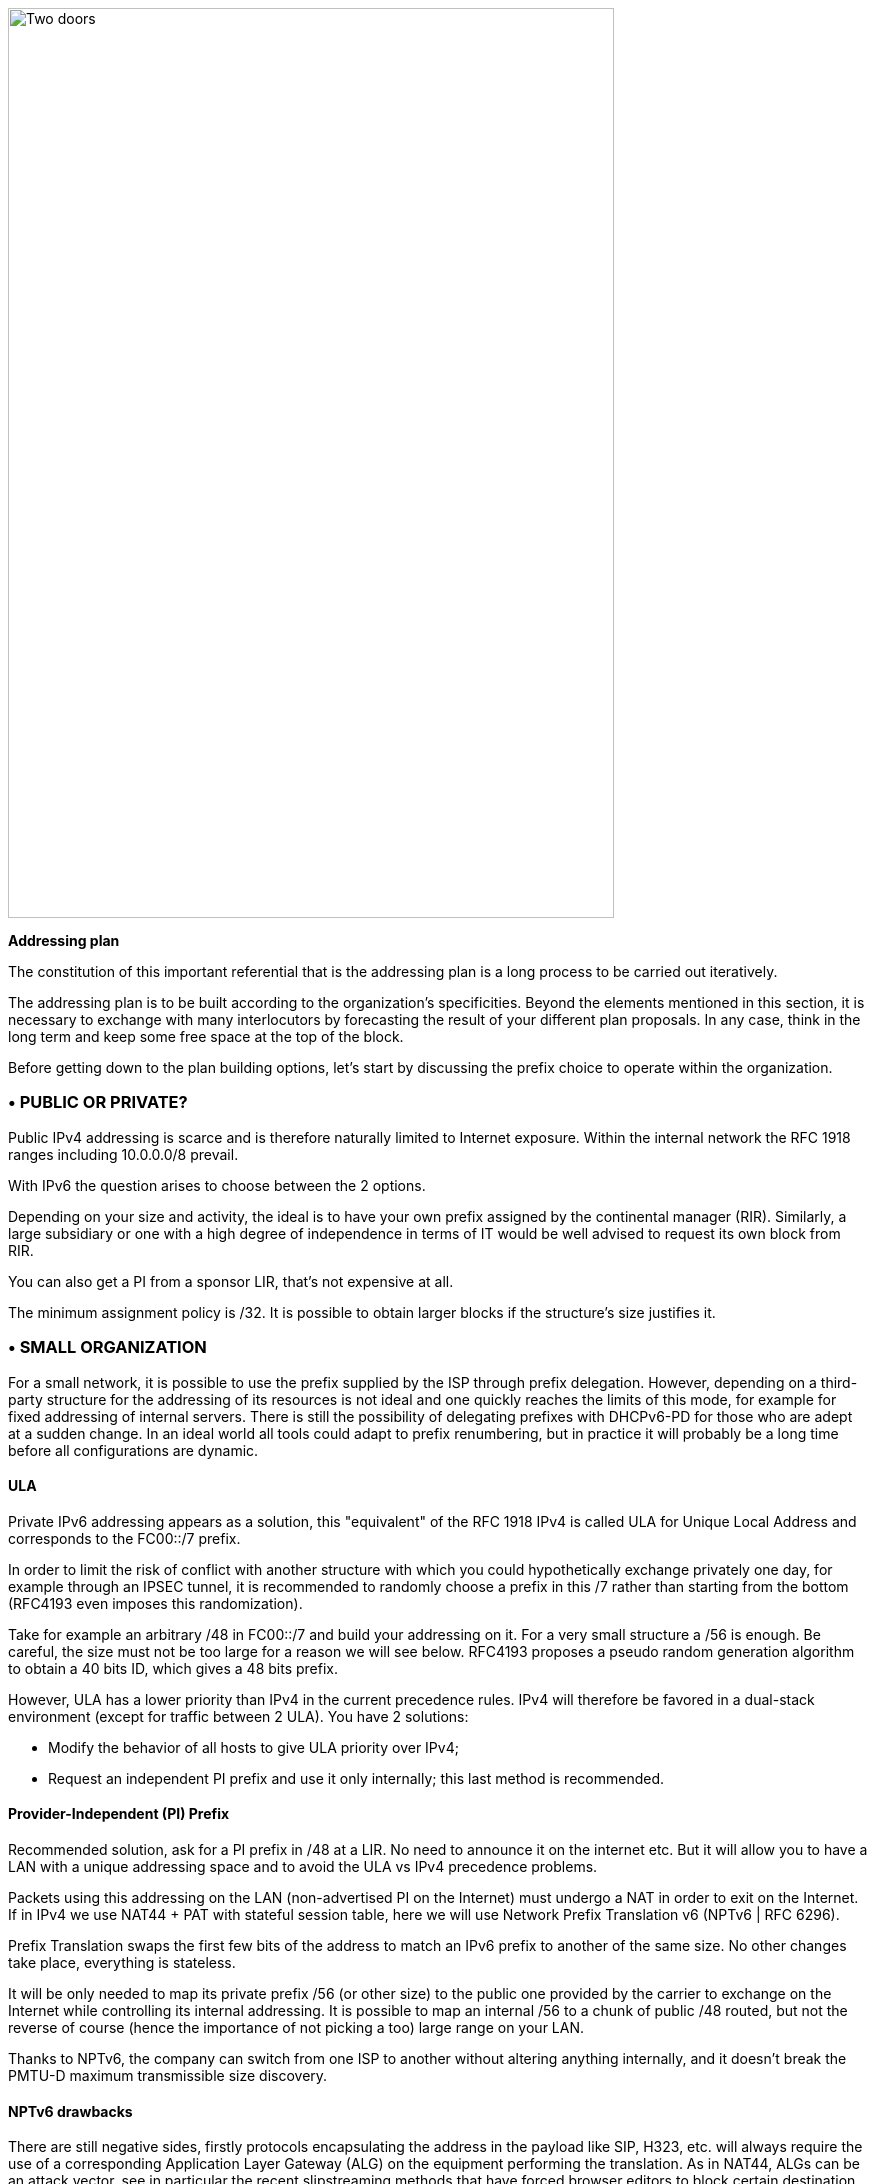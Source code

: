 image::images/image04_01_doors.jpeg[Two doors,width=606,height=910]

<<<
    
[big]#*Addressing plan*#

The constitution of this important referential that is the addressing plan is a long process to be carried out iteratively.

The addressing plan is to be built according to the organization's specificities. 
Beyond the elements mentioned in this section, it is necessary to exchange with many interlocutors by forecasting the result of your different plan proposals. 
In any case, think in the long term and keep some free space at the top of the block.

Before getting down to the plan building options, let's start by discussing the prefix choice to operate within the organization.

//save character ◗
=== • PUBLIC OR PRIVATE?

Public IPv4 addressing is scarce and is therefore naturally limited to Internet exposure. 
Within the internal network the RFC 1918 ranges including 10.0.0.0/8 prevail.

With IPv6 the question arises to choose between the 2 options.

Depending on your size and activity, the ideal is to have your own prefix assigned by the continental manager (RIR). 
Similarly, a large subsidiary or one with a high degree of independence in terms of IT would be well advised to request its own block from RIR.

You can also get a PI from a sponsor LIR, that’s not expensive at all.

The minimum assignment policy is /32. 
It is possible to obtain larger blocks if the structure's size justifies it.

=== • SMALL ORGANIZATION

For a small network, it is possible to use the prefix supplied by the ISP through prefix delegation. 
However, depending on a third-party structure for the addressing of its resources is not ideal and one quickly reaches the limits of this mode, for example for fixed addressing of internal servers. 
There is still the possibility of delegating prefixes with DHCPv6-PD for those who are adept at a sudden change. 
In an ideal world all tools could adapt to prefix renumbering, but in practice it will probably be a long time before all configurations are dynamic.

//[#_Toc88922671 .anchor]####ULA
==== ULA
Private IPv6 addressing appears as a solution, this "equivalent" of the RFC 1918 IPv4 is called ULA for Unique Local Address and corresponds to the FC00::/7 prefix.

In order to limit the risk of conflict with another structure with which you could hypothetically exchange privately one day, for example through an IPSEC tunnel, it is recommended to randomly choose a prefix in this /7 rather than starting from the bottom (RFC4193 even imposes this randomization).

Take for example an arbitrary /48 in FC00::/7 and build your addressing on it. 
For a very small structure a /56 is enough. 
Be careful, the size must not be too large for a reason we will see below. 
RFC4193 proposes a pseudo random generation algorithm to obtain a 40 bits ID, which gives a 48 bits prefix.

However, ULA has a lower priority than IPv4 in the current precedence rules. 
IPv4 will therefore be favored in a dual-stack environment (except for traffic between 2 ULA). 
You have 2 solutions:

* Modify the behavior of all hosts to give ULA priority over IPv4;
* Request an independent PI prefix and use it only internally; this last method is recommended.

//[#_Toc88922672 .anchor]####Provider-Independent (PI) Prefix
==== Provider-Independent (PI) Prefix

Recommended solution, ask for a PI prefix in /48 at a LIR. 
No need to announce it on the internet etc. 
But it will allow you to have a LAN with a unique addressing space and to avoid the ULA vs IPv4 precedence problems.

Packets using this addressing on the LAN (non-advertised PI on the Internet) must undergo a NAT in order to exit on the Internet. 
If in IPv4 we use NAT44 + PAT with stateful session table, here we will use Network Prefix Translation v6 (NPTv6 | RFC 6296).

Prefix Translation swaps the first few bits of the address to match an IPv6 prefix to another of the same size. 
No other changes take place, everything is stateless.

It will be only needed to map its private prefix /56 (or other size) to the public one provided by the carrier to exchange on the Internet while controlling its internal addressing. 
It is possible to map an internal /56 to a chunk of public /48 routed, but not the reverse of course (hence the importance of not picking a too) large range on your LAN.

Thanks to NPTv6, the company can switch from one ISP to another without altering anything internally, and it doesn't break the PMTU-D maximum transmissible size discovery.

//[#_Toc88922673 .anchor]####NPTv6 drawbacks
==== NPTv6 drawbacks

There are still negative sides, firstly protocols encapsulating the address in the payload like SIP, H323, etc. will always require the use of a corresponding Application Layer Gateway (ALG) on the equipment performing the translation. 
As in NAT44, ALGs can be an attack vector, see in particular the recent slipstreaming methods that have forced browser editors to block certain destination ports.

Secondly you will need to synchronize your DNS records between the internal DNS zone (non-announced PI or ULA depending of your choice) and the external zone version for exposed services. 
So, you don’t mistakenly publish an AAAA record with an unreachable IP on the internet in one hand, and you don’t use the Global Routable IP internally on the other hand as it would imply tromboning through the NPTv6 platform. 
For example, a LAN client requesting a DMZ server should reach it using directly towards its internal address (ULA or non-announced PI).

Oh, and don’t forget to create PTR for both types of address, it’s important for some services like SMTP MX as this is part of anti-spam checks. 
Hopefully there are mechanisms enabling to auto generate PTR.

=== • LARGE ORGANIZATION

Start by obtaining a public PI (Provider Independent) prefix, or several in the case of subsidiaries or a multi-continental geographical presence.

Some specificities must be taken into account before building your plan.

Your BGP public announcements cannot, by convention, be smaller than /48. 
(Similar situation to /24 IPv4). 
However, there is no need to dedicate an advertisable prefix that would correspond only to the exposed servers, we will see why.

IPv4 and the omnipresence of NAT44+PAT have brought practices that it is no longer necessary to reproduce in IPv6, in particular the false security feeling offered by NAT44 in inbound. 
The diode aspect is inherently present because of the session tracking requirement, so it is stateful. 
And while it is normal not to have upnp auto-port forwarding as found on consumer equipment, it is more difficult to guard against recent slipstreaming attacks using ALGs as mentioned above.

A stateful NAT + PAT equivalent existed in IPv6, but its use is not recommended. 
In fact NAT-PT (NAT Protocol Translator RFC 2766, not to be confused with NPTv6) is simply not usable and has been archived, see RFC 4966 which states the reasons why this mechanism has been discontinued.

Thus you will sometimes find security recommendations which are to have an internal network in private IPv6, to use NAT in exit in order to make its addressing plan invisible to the outside, etc.

These recommendations are just reminiscent of the IPv4 habits, as well as the fact that using private internal addressing with NPTv6 prefix translation to exit the network has no security interest for a large company, and does not hide the details of the internal plan at all, since it simply switches the first few bits of the address. 
It is important to remember that NAT does not protect, only a firewall with the right ACLs and possibly inspection are effective.

The whole Information System should be addressed with the global public prefix assigned to the company.

//[#_Toc88922675 .anchor]####Management of direct internet access
==== Management of direct internet access

NPTv6 prefix translation can still be used for other situations. 
Let's take a company that wants to use local breakout (LBO) on its campuses in order to reach Internet resources (a SaaS application, for example) without going through its datacenter. 
The traffic will then have to go from an address that belongs to the company to one that is provided by the local internet carrier of the campus.

Note that this frequent use is a reason to have site prefixes based on a geographical assignment. 
This enables you to have only one NPTv6 rule. 
If your site addressing is fragmented you will have to map each local /64 to a /64 belonging to the prefix provided by the local carrier (typically a /48). 
This means more rules and more work.

A more subtle deviation from this local breakout use case, if the campus is very large and the local carrier allows it, it is possible for the site to advertise its own /48 (or more) via BGP directly on the Internet.

In this case, the site's devices use the addresses of a prefix that we will call "Site" /48, this prefix is not announced but a larger prefix "Global" /32 which includes it is announced by the datacenter. 
Finally, the site announces locally and directly on the Internet a prefix "LBO" /48 which also belongs to the global /32. 
This setup would cause a huge increment in internet BGP Fullview but would be still usable if the plan allows for a route aggregation at the carrier edge.

The local rule of NPTv6 translates the Site/48 prefix into LBO/48 at the local internet exit. 
The operation of the routing decisions of BGP privileging fine routes will allow the whole to function without conflict, with thus this time IPs which all belong to the company. 
If we have several sites in this situation with the same provider, it would be smart to ask to aggregate the announcements.

Finally, some traffic will leave the site directly via the LBO prefix, while other traffic that must undergo more advanced processing in DC will leave via the Site prefix (depending on the configuration of the workstations' proxification).

The emergence of so-called "SASE" (Secure Access Service Edge) solutions can make it possible to dispense with DC processing altogether, in which case it is no longer necessary to use two prefixes with NPTv6.

The latency gain offered by LBO can be significant, as the DC and its dependencies are no longer used. 
However, the same level of security must be ensured in terms of filtering, antivirus analysis, etc. 
The strategy will therefore vary between authorizing some of the flows (recipients with a sufficient level of trust) and all Internet traffic, depending on the level of protection that can be achieved. 
Whether it is provided locally via VNFs, SASE or via a Cloud solution.


image::images/image04_02_nptv6.svg[Schema of NPTv6,width=566,height=318,title="Schema of NPTv6 PI+FAI"]

For infrastructures that need to be completely isolated from the Internet and any partner (such as a SCADA network), it is possible to use ULA addresses. 
This does not prevent rebound attacks from another internal system, firewalls are sufficient to block traffic at the edge of these networks anyway. 
The contribution of ULA is therefore almost null and remains a subjective choice. 
Again, we recall that ULA has a lower priority than IPv4 in the current precedence rules. 
IPv4 will therefore be preferred in a dual-stack environment.

=== • LOGICAL GROUPS

Historically, IPv4 accustomed us to assign ranges by location in order to minimize the number of routes by summarizing, more recently some projects might have made the opposite assessment, i.e. assigning the geographical location from a block dedicated to a specific use as in a WiFi deployment project in agencies or IoT.

This last case is beneficial to filtering because it is focused on usage rather than location.

The choice is especially important because, unlike IPv4, you cannot use a mask, only the prefix to filter.

In IPv4, it is possible, even if rarely used, to use for example the wildcard 0.0.240.0 to select n identical hosts from different subnets. 
In v6 this disappears.

If devices support a large number of routes, manual rules applied to routes would become complex to implement with a usage-centric plan, and we already know that despite automation and the arrival of SDN on different perimeters, BGP will remain the way to interconnect "black boxes" between them. 
Nevertheless, it would still be possible to use scripts and a route server like https://bird.network.cz/[bird] or https://frrouting.org/[FFRouting] to automatically perform classifications and apply policies or simply to make the best use of communities on announcements.

The 2 geo or type centric options have advantages and disadvantages, which can be compensated by automation (Consolidation of filtering rules VS Consolidation of routes and sites). 
As stated before with NPTv6 explanation, it’s easier to base addressing on location.

=== • BUILDING BLOCKS

The slicing can privilege the multiples of 4 bits (hexadecimal characters), /32, /48, /52 etc in order to facilitate reading, tendency which corresponds to our habit of slicing the IPv4 by octet and which leads to waste in the exact case of v4.

The grouping of 4 characters is called a Hextet, for example: A9B4:

Each hexa character can be named a nibble.

Therefore, we remind that if v6 offers a large number of addresses, this should not be an invitation to waste, we will avoid, for example, leetspeak such as ”c01d:c01a:c0fe” / “cold cola cofe” within the prefix/network ID.

One can immediately think of associating these blocks of characters with:

* Legal Entity / Sector of Activity;
* Geographic location ID;
* Network type;
* VLAN or VNI number;
* Operator;
* Device Model.

Numerical elements can be kept as they are, taking more space, or encoded in hexadecimal, eliminating human readability.

For example, to store the VLAN number, from 0 to 4094 (12 bits) we have the choice:

* 4 0 9 6 which is 4 characters so 16 bits;
* F F E or 3 characters to form 4094 in hexadecimal, with a free hexa character remaining in the hextet x F F E.

In the case where we create a new reference frame, like the network types, it would be better to write them directly in hexadecimal if the division allows it.

If we go back to the list of building blocks, some of them have a life cycle unsuitable for integration in an addressing plan. 
For example, the carrier may change in the meantime, as may the manufacturer and model of a level 3 device. 
(We know from experience that the maintenance and change would not be passed on because "it works well as it is"). 
We will later see an exception for interconnection.

In the datacenter, the same thing will happen with VLANs, the use of E-VPN + VxLAN technologies with a 24-bit VNI number will relegate the VLAN to the background, the same goes for proprietary segmentation technologies that integrate notions of client tenant, resource pool, etc.

From this we can deduce that the plan must only integrate elements that are relevant and static in time, which gives us:

* The division / entity at a high level in order to allow the breakdown of the structure (as is done in an Active Directory);
* The location either by continental tree / plate / site, or by the numbered site code;
* The type of network, with subcategories to facilitate the management of filtering and to delegate part of the addressing plan.

=== • PREFIX SIZE

//[#_Toc88922679 .anchor]####Standard
==== Standard
From the outset, /64 appears to be the unalterable standard for a network (RFC 4291), particularly for the auto-configuration mechanism SLAAC to work.

image::images/image04_03_slash64warfront.png[The /64 RFC warfront,width=546,height=279,title="Is a standard actually a standard?"]

//==== image:extracted-media/media/image40.svg[extracted-media/media/image40,width=68,height=49] 

The norm is /64, using anything else to connect hosts might cause unexpected behavior or incompatibilities.

Regarding site prefixes, the recommendations have also evolved, RFC 6177 adjusts the prefix to the real need, whereas previously /48 was mandatory.

Operators generally assign a /56 or /60 to domestic customers, and /48 to professionals. 
The terminal networks are always in /64, except for the interconnections.

//[#_Toc88922680 .anchor]####Interconnection
==== Interconnection

Carriers seem to recommend /125 interconnections. 
In order to cut between 2 hexadecimal characters, it would be a good idea to provide /124 in the plan and use the 125th for failover when changing equipment or provider.

This reservation does not prevent you from setting the point-to-point interfaces to /127.

These reservations for interconnections and loopbacks can be inherited from the site addressing, or on the contrary from a /64 prefix dedicated to be divided into /124 and more for interconnections.

In the latter case you will need to advertise many fine routes on your network.

Building interconnections with link-locals works but has many drawbacks detailed in RFC 7404 (no interface ICMP return because not routable but loopback one instead, address that changes in case of hardware replacement as auto based on EUI-64 MAC, etc.) 
On the other hand, one of the big advantages is the lightening of the routing tables as well as the reduction of the attack surface. 
The path tracing aspect with link-local can be retrieved with RFC 5837. 
The choice will therefore generally be different between a corporate network VS a large ISP or a GIX exchange point.

You can build your interco /124 prefix with the BGP AS number of the third party, the router ID, etc. 
In short everything that will help you in your daily tasks.

Be careful with IPAMs, they often refuse to let you register anything else than /64, however it is not abnormal to have interconnections with long prefixes.

Apart from interconnections, /64 is the current standard and it would be a shame to venture to use something else.

[IMPORTANT]
====
*Some RFC drafts aim at allowing SLAAC to provide something else than /64, see draft-mishra-v6ops-variable-slaac-problem-stmt and draft-mishra-6man-variable-slaac. These drafts try to solve the problem of subdivision of a single /64 provided for example by a mobile carrier via 3GPP link. The objective is to be able to create different networks on mobile micro-infrastructures, typically a router with multiple client networks or a connected vehicle whose different internal networks sometimes use Ethernet, sometimes BUS and cannot be bridged. It is even necessary to have direct exchange networks with neighboring vehicles (V2V). Future will tell if theses drafts become a standard or if they are abandoned in the event all carriers start supporting DHCP-PD on cell phones with /56 via 3GPP as it is often the case for home connections.*
====

=== • COMMON SERCVICES ADDRESSES

For convenience, it is interesting to assign short addresses to services for which the IP must often be entered manually, of course first of all the DNS servers, but also the routers' interfaces.

Thus, the address set at the very beginning of an organization, pre:fix:0000:0000:... should be dedicated to fine allocations to facilitate the work of the operators/administrators by allowing them to retain them from the top.

On each plan level, regional plate, site... it would be good to reserve the 0 and 1 for services using shortened addresses. 
Again, to facilitate day-to-day tasks.

However, do not forget to not put all instances of the same service within the same prefix. 
Having for example all the DNS or SMTP relays in the same prefix and therefore depending on the same route is not a good practice. 
In case of a routing incident affecting this prefix you can have as many physical and/or logical instances of the service as possible, it will still result in a blackout.

=== • TIME-SCALE EVOLUTION

In order to accommodate migrations at different levels, migration bits can be implemented.

A network migration bit can facilitate changes in hardware, WAN links etc. 
This bit should be 64th in order to be taken into account in /63 filtering rules. 
It would allow transitions of subnets, VLANs, devices in a progressive way without any other modification since the ACLs in /63 would encompass the 2 usable /64.

For example, a campus changes its core and migrates to a MAN at the same time. 
The new networks are set with the transition bit and routed in parallel with the old ones. 
Business tests can take place on the new infrastructure before the migration thanks to the wide filtering including this bit. 
This avoids big bang migrations and limits the discovery of post migration incidents.

At the next changeover the bit is toggled. 
No state between 0 and 1 is preferred.

Any operation involving a change of equipment, operator, move, etc. is therefore greatly facilitated.

However, it is important to prevent the announcement of a twin network that would unintentionally take advantage of global filtering rules. 
Monitoring the origin of routes belonging to the same migration pair is a necessity.

In a more general manner, keep place for future frames of reference. 
This to allow to cope with new architectures without requiring top level new blocks.

image::images/image04_04_plan.png[Frame hierarchy,width=568,height=232,title="Example of reference frame hierarchy"]

//==== image:extracted-media/media/image40.svg[extracted-media/media/image40,width=68,height=49] 

=== • USE OF HOST NUMBER 0

In IPv6 there is no more network number address nor broadcast address, all possible addresses can be assigned to the hosts.

However, bad regex are sometimes present in configuration fields of applications. 
One can find bugs in systems that do not support being configured with an address ending in ::0, for example 2001:db8:abcd:1234::/64. 
Sometimes on their interface or on the interface of a third party element like the DNS or NTP server address.

Also, we recommend avoiding addresses with host numbers in 0 at a minimum for servers that may be configured literally in devices such as printers, cameras, and any embedded equipment.

Using DNS limits the risk, except for DNS itself. 
Keeping a final 1 to the addresses of your DNS servers can prevent this type of problem, even if it tends to disappear.

The use of this first available address also raises the question of the confusion risk between address and prefix. 
In IPv4 the network address can never be used for a host (except in the particular case of /31 RFC 3021 intercos) whereas in IPv6 it is possible to have the same address indicating a prefix and a host, the size of the prefix being then the only delimiting factor. 
For example a host 2001:db8:abcd:1234::/128 belonging to the network 2001:db8:abcd:1234::/64.

For this 2nd reason of human readability, it is better not to use the host address 0 at all.

=== • PER INTERFACE ISOLATION

Some technical or security constraints may result in instantiating several network interfaces on servers. 
For example, specific security strategies require dedicated management interfaces. 
Sometimes the interfaces used by backup agents are also compartmentalized for performance and isolation reasons.

This raises the question of the output interface choice. 
The IPv4 stack of a system will use a metric to choose the interface carrying the route 0.0.0.0/0, the other interface(s) being limited to only route the subnet to which they are each bound. 
It is then up to the server administrator to set static routes, or the network to perform NAT so that an administration flow arrives via a NAT address belonging to the same subnet as the administration interface.

What about IPv6? The short RFC 7608 states that the routing decision should be based on a bitwise comparison of the machine's interfaces with the destination address. 
The interface with the most common bits wins the race.

Thus, a machine with 2 cards of address 2001:db8:abba:CAFE::5 and 2001:db8:abba:1001::5 and sending a packet to 2001:db8:abba:C9D6::6 will use the first of the 2 cards.

This point should be taken into account in your addressing plan in order to reserve a high level prefix for administration or backup. 
This will facilitate the use of dedicated interfaces if necessary.

Does another method exist to force use of a specific interface to an off-link prefix without modifying the host configuration and without having pre-established a plan based on the RF 7608?

With IPv4 the use of the DHCP option 121 (classless static routes) allows to push fine routes to an interface (NB: this option overwrites the default route that has been advertised, which has to be copied to an option 121 if it is to be advertised).

Nothing similar in IPv6, announcing a prefix via the Router Advertisement with the L bit (on-link) at 0 will not result in learning an indirect route. 
As for DHCPv6, it does not include an equivalent to option 121.

The RFC 4191 suggests an extension (type 24) to the RA allowing to announce routes, written by Microsoft it works since Windows Vista, the Linux kernel also implements it since the commit 930d6ff and ebacaaa of 2006. 
However, the option is not necessarily enabled.

Be careful, this RFC has 2 parts, one is about the correct handling of the RA priority, the other one deals with additional routes.

If you cannot use the option, you can always try to send prefixes with the on-link option set to 1. 
The hosts will then add a route to the router for this prefix. 
However, this is a divergence from the standard.

//=== image:extracted-media/media/image26.svg[Empreintes contour,width=75,height=75]◗ Mariginalspalte ??
=== • IP V4 / V6 MAPPING

As discussed in the dual-stack section, the parallel use of IPv4 and IPv6 leads to extra configuration and operation, and therefore to extra costs.

Good practices can facilitate the implementation of automations that reduce these efforts.

//[#_Toc88922686 .anchor]####Network prefix number
==== Network prefix number

It is important to have a mapping database between an IPv4 network and the corresponding IPv6 network. 
The ideal is to have this functionality within the IPAM, or alternatively to use a field in the IPv6 section of the IPAM to indicate the associated IPv4 network with its mask.

If the IPAM cannot store this information in any way, even by circumvention, then a third party inventory tool will have to be used. 
This can be another IT repository, a dedicated database, etc. 
The important thing is that the repository is API-enabled so that it can be requested from other systems.

Let's take the example of firewall filtering rules, recreating all existing rules in IPv6 during deployment and then double the flow opening request process would be far too cumbersome.

Instead, it is possible to implement automations that examine every night whether each object representing an IPv4 network does not have an IPv6 match, and if so, modify the object to add the associated IPv6 prefix. 
This prevents errors, whether they come from the firewall administrator or from applicants who might make a mistake about the IPv6 prefix when requesting to open a flow.

With a more advanced solution, it is possible to manage changes synchronously, without worrying about the dual-stack.

//[#_Toc88922687 .anchor]####Host number / Interface ID
==== Host number / Interface ID

In the second half of the address are the 64 bits dedicated to host identification. 
Here again, good practices exist to facilitate the mapping of the IPv4 and IPv6 address of a dual-stack host.

These practices are obviously only valid with stateful DHCPv6 or manual addressing.

The easiest way is to keep the IPv4 number and carry it over to IPv6. 
Let's take the network 10.2.3.128/25 and a server 10.2.3.239. 
After IPv6 deployment, this network arbitrarily uses in the following prefix 2001:db8:abba:CAFE::/64.

Numbering the server 2001:db8:abba:CAFE::239 facilitates operation up to the human readability level. 
One can also use the hexadecimal 2001:db8:abba:CAFE::EF if one wants the values to keep the same strict numbering from a binary point of view. 
However, readability is lost.

Another option is to keep the ordinal nature instead of the number. 
With this same network, we see that the server uses the 89th usable IPv4 of the network 10.2.3.128/25 (239-129=110) .128 is the network number and is not assignable here in IPv4.

This ordinal pattern results in 2001:db8:abba:CAFE::110 or 2001:db8:abba:CAFE::6E in pure hexadecimal.

The most meticulous among you will have noticed that the host number ::0 is usable in IPv6 since there is no network number and broadcast address, based on this postulate one could also convert in the ordinal mode an IPv4 .1 address into IPv6 ::0. 
However, this is not practical in terms of reading because of the risk of confusion with a prefix, and can also cause problems on systems, for example because of poorly implemented field checks as previously said.

The choice between these 2 methods and the 2 counterparts (decimal or hexadecimal) is to be discussed. 
The first one in its decimal version is clearly the most practical, but other criteria may come into play as we get closer to an orchestrated world.

Here are a few examples:

[width="100%",cols="21%,15%,31%,33%",options="header",]
|===
|IPv4 Network |IPv4 Host |IPv6 host num - Mapping |IPv6 host num - Ordinal
|10.2.3.128\|25 |10.2.3.239 |::239 dec \|::EF hex |::110 dec \|::6E hex \| 239-129
|10.2.4.0\|24 |10.2.4.239 |::239 dec \|::EF hex |::239 dec \|::EF hex \| 239
|10.5.0.0\|23 |10.5.0.239 |::239 dec \|::EF hex |::239 dec \|::EF hex \| 239
|10.5.2.0\|23 |10.5.3.239 a|
Relative ::1239 dec \|::4D7 hex

Absolute ::3239 dec \|::CA7 hex

|::495 dec \|::1EF hex\|(256+239)
|10.6.0.0\|16 |10.6.28.239 a|
::28239 dec \|::6E4F hex

28 * byte+239

a|
::7407 dec \|::1CEF hex

(28x256) + 239

| |10.6.28.3 a|
::28003 dec \|::6D63 hex

28 * byte+003

a|
::7171 dec \|::1C03 hex

(28x256) + 3

|10.8.64.0\|18 |10.8.72.50 a|
Relative ::8050 dc \|::1F72 hex

(72-64)=8 blocs + 050

Absolute ::72050 d\|::11972 hx

a|
::2098 dec \|::832 hex

(8x256) + 50

|===

We see with the example table that for an IPv4 network split at the level of the last byte (/24), the ordinal has the same value as the mapping, since the counting starts at 0 in both cases.

It becomes more complex with an IPv4 network larger than one byte, in the example a /23. 
What should we do here to distinguish 10.5.0.239 from 10.5.1.239 ? 
Adding a 1 to indicate that we are moving beyond the last byte seems to be a good method. We then count all the addresses of the /24 constituting the network, including unassignable addresses, that is 256.

But the quest for readability could also have led us to recopy the previous byte and define ::3239 rather than ::1239, thus migrating from a relative to an absolute reference. 
Moreover we can even copy the whole host's IPv4 into its IPv6 host number, not the most elegant solution though.

The following examples also illustrate the need to keep the 0's of the bytes in the "Mapped" mode in order not to generate duplicates. 003, 050, etc.

As you can see, the important point is to define the engineering rules clearly and to stick to them.

To sum up :

* The decimal carryover mode in absolute, i.e. copying the full byte, or even 2 bytes for networks larger than /24 (etc.) clearly wins for matching readability. However, it implies long host addresses;
* The use of hexadecimal is probably only advantageous in an automated environment;
* 2 BE or not 2 BE, the use of hexa and powers of 2 make the intellect work;
* Again, these solutions will allow the generation of ACLs, etc. without having to work twice.

The mapping can also be done via the DNS A and AAAA records of each server, which then requires another form of accuracy.

Regarding hosts, there does not seem to be any product today that allows without prior configuration to assign the same host number in IPv4 and IPv6 based on an integrated IPAM mapping.

=== • FOR NATIVE V6 NETWORKS

When setting up a native IPv6 network, the previous rules related to hosts do not apply. 
You can then use part of the 64 bits to indicate host details.

For example a letter to indicate a desktop server, another character to specify a printer. 
This should remind you of existing engineering rules / naming conventions for hostnames.

In a datacenter you can think of tagging the business associated with a VM, etc.

However, this remains complex and redundant with a CMDB, especially since the address cannot be changed easily if needed.

The other solution, at least on the server side, is to fix the interface ID so that it is static and does not depend on the MAC address (and therefore does not change when the card is changed, physical or virtual, and does not expose the manufacturer in the address). 
In conjunction with SLAAC for the provision of the prefix. 
This solution remains simpler than a manual setup everywhere.

In general, it is only necessary to define a range segmentation in small multi-purpose networks on small sites.

=== • PUBLIC ANNOUNCES

What to advertise on the internet?

To that question, some will answer "As limited resources as possible". 
In fact, does directly announcing its /32 instead of some /44 DMZ really represent a surface attack reduction? 
Will it matter when implementing stateful and IPS firewalls? 
The end-to-end IPv6 goal will probably end up pushing wide advertisements anyway.

Looking at the BGP IPv6 table contents, we find that the majority of advertisements are /32, /40, /44 and /48.

[cols="30%,70%", grid="none", frame="none"]
|===
|image:images/image04_05_prefixes.png[Prefix distribution,width=222,height=364,title="Distribution of prefixes"] +
Weekly IPv6 announces delta https://cidr-report.org/v6/as2.0/ 
|The /48 advertisements represent half of the advertisements in number, with 54,000 routes, but not in volume of unique addresses, since each /32 contains 65,536 (2e16) times more addresses than a /48. +
http://bgp.potaroo.net/v6/as6447/ +
https://bgp.potaroo.net/index-v6.html +
https://www.cidr-report.org/v6/as2.0/ +
The last URL notably displays the following weekly report with the observed prefix additions and deletions.
|===
//==== image:extracted-media/media/image40.svg[extracted-media/media/image40,width=68,height=49]



[IMPORTANT]
====
*Some anti-DDoS solutions work by re-announcing the attacked prefix via a "cleaning" network. The /48 being the smallest, you will have to announce more in nominal if you run this type of solution.

Ideally, advertise in a large way according to the geographical locations of your exit nodes. IPv6 peering can also be an opportunity to experiment with RPKI route signing if you don't already do it, or to experiment with RTBH and Flowspec.*
====

//#### End of chapter ####